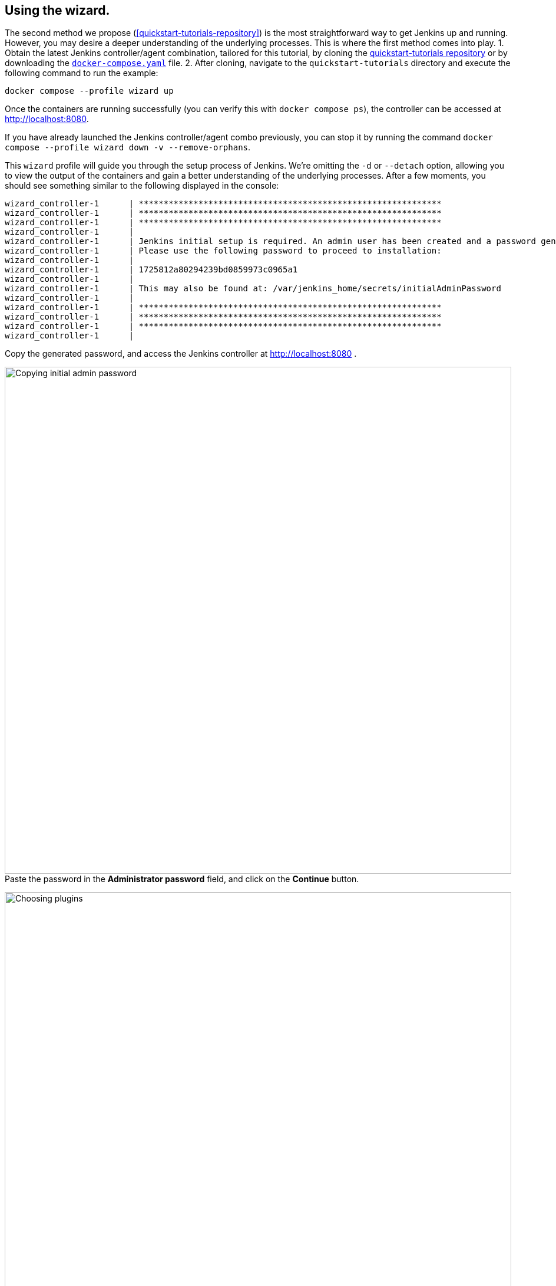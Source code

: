 ////
This file is only meant to be included as a snippet in other documents.
There is a version of this file for the general 'Installing Jenkins' page
(index.adoc) and another for tutorials (_run-jenkins-in-docker.adoc).
This file is for the index.adoc page used in the general 'Installing Jenkins'
page.
If you update content on this page, please ensure the changes are reflected in
the sibling file _docker-for-tutorials.adoc (used in
_run-jenkins-in-docker.adoc).
////

[[using-the-wizard-with-docker-compose]]
== Using the wizard.

The second method we propose (<<quickstart-tutorials-repository>>) is the most straightforward way to get Jenkins up and running.
However, you may desire a deeper understanding of the underlying processes.
This is where the first method comes into play.
1. Obtain the latest Jenkins controller/agent combination, tailored for this tutorial, by cloning the link:https://github.com/jenkins-docs/quickstart-tutorials.git[quickstart-tutorials repository] or by downloading the https://raw.githubusercontent.com/jenkins-docs/quickstart-tutorials/main/docker-compose.yaml[`docker-compose.yaml`] file.
2. After cloning, navigate to the `quickstart-tutorials` directory and execute the following command to run the example: +
[source,bash]
----
docker compose --profile wizard up
----

Once the containers are running successfully (you can verify this with `docker compose ps`), the controller can be accessed at http://localhost:8080.

If you have already launched the Jenkins controller/agent combo  previously, you can stop it by running the command `docker compose --profile wizard down -v --remove-orphans`. +

This `wizard` profile will guide you through the setup process of Jenkins.
We're omitting the `-d` or `--detach` option, allowing you to view the output of the containers and gain a better understanding of the underlying processes.
After a few moments, you should see something similar to the following displayed in the console:
[source,bash]
----
wizard_controller-1      | *************************************************************
wizard_controller-1      | *************************************************************
wizard_controller-1      | *************************************************************
wizard_controller-1      |
wizard_controller-1      | Jenkins initial setup is required. An admin user has been created and a password generated.
wizard_controller-1      | Please use the following password to proceed to installation:
wizard_controller-1      |
wizard_controller-1      | 1725812a80294239bd0859973c0965a1
wizard_controller-1      |
wizard_controller-1      | This may also be found at: /var/jenkins_home/secrets/initialAdminPassword
wizard_controller-1      |
wizard_controller-1      | *************************************************************
wizard_controller-1      | *************************************************************
wizard_controller-1      | *************************************************************
wizard_controller-1      |
----

Copy the generated password, and access the Jenkins controller at http://localhost:8080 .

[.boxshadow]
image:tutorials/docker/unlock-jenkins.png[alt="Copying initial admin password",width=860] +
Paste the password in the *Administrator password* field, and click on the *Continue* button.

[.boxshadow]
image:tutorials/docker/choose-plugins-installation.png[alt="Choosing plugins",width=860] +
Two options are available: *Install suggested plugins* and *Select plugins to install*. +
We'll choose the *Install suggested plugins* option for this tutorial, but you could choose the other option if you already know which plugins you will need.

[.boxshadow]
image:tutorials/docker/plugins-installation.png[alt="Plugins installing",width=860] +
The default set of plugins will then be installed. +
This process may take a few minutes.
You will then be presented with the *Create First Admin User* page.

[.boxshadow]
image:tutorials/docker/create-first-admin-user.png[alt="Creating first admin user",width=860] +
You can create the first admin user by filling in the required fields.
Once you've filled in the fields, click on the *Save and Continue* button.
You will then be redirected to the *Instance Configuration* page.

[.boxshadow]
image:tutorials/docker/instance-configuration.png[alt="Instance configuration",width=860] +
That's the place where you'll configure the Jenkins controller's URL.
By default, it is set to `http://localhost:8080`. +
You can keep it as is.
Click on the *Save and Finish* button.

Depending on the set of plugins installed, you may be redirected to the Jenkins dashboard or to this page, stating that Jenkins has to be restarted.
[.boxshadow]
image:tutorials/docker/jenkins-is-almost-ready.png[alt="Restart Jenkins",width=860] +

[[connecting-an-agent-with-docker-compose]]
== Connecting an agent

Now that you have your Jenkins controller up and running, you can connect an agent to it.
In this tutorial, we'll use an link:/doc/pipeline/steps/ssh-agent/#ssh-agent-plugin[SSH agent] that will be running in a Docker container.
To do so, you need to create a new agent in Jenkins and configure it to connect to the agent container.
But first of all, we need to install the link:https://github.com/jenkinsci/ssh-agent-plugin[SSH agent plugin] and create the credentials.

=== Installing the SSH agent plugin

Once connected to the dashboard:

. Click on *Manage Jenkins* in the left-hand menu.
. Then, click on *Plugins*.
. Click on the *Available Plugins* menu, and then in the search box enter `SSH agent`.

[.boxshadow]
image:tutorials/docker/install-ssh-agent-plugin.png[alt="Installing the SSH agent plugin",width=860] +
Click in the checkbox under *"Install* and click on the *Install* blue button on the right.

[.boxshadow]
image:tutorials/docker/installing-ssh-agent-plugin.png[alt="Installing the SSH agent plugin",width=860] +
You can then click on the checkbox on the left of *Restart Jenkins when installation is complete and no jobs are running* on the very bottom of the page.
Jenkins will then restart, but that should be fast.
You can then log back in.

=== Creating the credentials

Once the plugin is installed, you can create the credentials.

. Click on *Manage Jenkins* in the left-hand menu.
. Then, click on *Credentials*.
. Click on *System*.
. Click on *Global credentials (unrestricted)*.
. Click on *Add Credentials* (blue button on the right).
[.boxshadow]
image:tutorials/docker/add-credentials.png[alt="Adding credentials",width=860] +
. In the *Kind* listbox, choose *SSH Username with private key*.
. In the *Scope* listbox, choose *Global (Jenkins, nodes, items, all child items, etc)*.
. Fill in the *ID* field with `jenkins_agent_ssh_key`.
. Fill in the *Description* field with `Jenkins agent SSH key`.
. Fill in the *Username* field with `jenkins`.
. In the *Private Key* field, click on the *Enter directly* radio button.
. Click on *Add*.
. In the *Key* field, paste the content of the `jenkins_agent_ed` file you can find in the `wizard_agent` thanks to the following command: `docker compose exec wizard_agent cat /home/jenkins/.ssh/jenkins_agent_ed`
. Copy the content beginning with `-----BEGIN OPENSSH PRIVATE KEY-----` and ending with `-----END OPENSSH PRIVATE KEY-----` and paste it in the *Key* field.
[.boxshadow]
image:tutorials/docker/ssh-credentials.png[alt="SSH credentials",width=860] +
. Click on *Create*.

=== Creating the agent

Now that the credentials are created, you can create the agent.

. Navigate to the Jenkins dashboard and click on *Manage Jenkins* in the left-hand menu.
. Then, click on *Nodes*.
. Click on *New Node* on the top right.
. Fill in the *Node name* field with `wizard_agent`.
. Choose *Permanent Agent*.
. Click on *Create*.
. Fill in the *Description* field with `Jenkins agent`.
. Fill in the *Remote root directory* field with `/home/jenkins`.
. In the *Launch method* listbox, choose *Launch agent via SSH*.
. Fill in the *Host* field with `wizard_agent`.
. Fill in the *Credentials* field with `jenkins (Jenkins agent SSH key)` (that's the key we created a few minutes ago).
. Fill in the *Host Key Verification Strategy* listbox with `Non verifying Verification Strategy`.
. Click on *Save*.

[.boxshadow]
image:tutorials/docker/create-agent.png[alt="Creating agent",width=860] +

You can now see the agent in the list of nodes.
There is still a red warning in the top part, just next to the search box linked to the agents.
When you hover over it, you can see this message:
[.boxshadow]
image:tutorials/docker/agent-warning.png[alt="Agent warning",width=860] +

> Building on the built-in node can be a security issue. You should set the number of executors on the built-in node to 0. See link:/redirect/building-on-controller/[the documentation]

Let's address this issue.

=== Disabling the built-in node

. Click on the white on blue *Manage Jenkins* button on the right of the message.
It will redirect you to the http://localhost:8080/computer/(built-in)/configure[*Configure Built-In node*] page.
[.boxshadow]
image:tutorials/docker/disable-built-in-node.png[alt="Disabling built-in node",width=860] +

. Fill in the *Number of executors* field with `0`.
. Click on *Save*.

[[accessing-the-jenkins-docker-wizard-containers]]
== Accessing the Docker containers

If you'd like to access the Docker container running your Jenkins controller through a terminal or command prompt using the link:https://docs.docker.com/reference/cli/docker/compose/exec/[`docker compose exec`] command, include the name of the service within the command to get something like:

[source,bash]
----
$ docker compose exec wizard_controller bash
jenkins@91902bfa45d2:/$ # We are now in the container running Jenkins
----

This will access the Docker container named "wizard_controller."
As with standard access to a machine, you can exit the container by typing `exit` or pressing +++<kbd>Ctrl+D</kbd>+++.

To access the Docker container running your Jenkins agent, use the following command:

[source,bash]
----
$ docker compose exec wizard_agent bash
root@5e1761d20c6c:/home/jenkins# # We are now in the container running the Jenkins agent
----

To leave the container, type `exit` or press +++<kbd>Ctrl+D</kbd>+++.

[[accessing-the-jenkins-wizard-console-log-through-docker-logs]]
== Accessing the Docker logs

Should you need to access the services logs, you can do so by running the following command:
[source,bash]
----
docker compose --profile wizard logs -f
----

This command will display the logs of all services running in the dockerized Jenkins instance.
You will see the logs of the Jenkins controller, Jenkins agent, and the side-kick service.
If you would like to see the logs of a specific service, you can do so by specifying the service name as follows:
[source,bash]
----
docker compose --profile wizard logs -f <service-name>
----

With `<service-name>` being:

- `wizard_controller` for the Jenkins controller
- `wizard_agent` for the Jenkins agent

== Accessing the Jenkins home directory

You can access the Jenkins home directory, to check the details of a Jenkins build in the `jobs` subdirectory, for example.
To access the Jenkins home directory, use the following command:
[source,bash]
----
docker compose exec wizard_controller bash
----

You will then be in the Jenkins controller container.
To access the Jenkins home directory, use the following command:
[source,bash]
----
jenkins@be6994815148:/$ cd /var/jenkins_home/jobs
jenkins@be6994815148:/var/jenkins_home/jobs$ ls -la
----

This will list all the jobs in the Jenkins home directory (if any).

Should you want to copy the jobs subdirectory from the Jenkins home directory to your local machine, you can use the following command:
[source,bash]
----
docker compose cp wizard_controller:/var/jenkins_home/jobs <local-path>
----

With `<local-path>` being the path on your local machine where you want to copy the jobs subdirectory.

